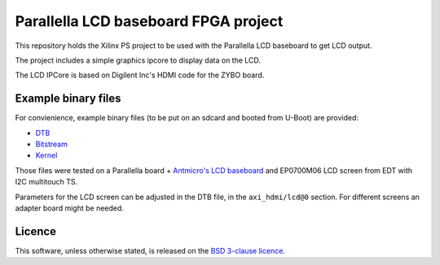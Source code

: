 Parallella LCD baseboard FPGA project
=====================================

This repository holds the Xilinx PS project to be used with the Parallella LCD baseboard to get LCD output.

The project includes a simple graphics ipcore to display data on the LCD.

The LCD IPCore is based on Digilent Inc's HDMI code for the ZYBO board.

Example binary files
--------------------

For convienience, example binary files (to be put on an sdcard and booted from U-Boot) are provided:

* `DTB <https://github.com/antmicro/parallella-lcd-fpga/raw/master/bin/devicetree_lcd.dtb>`_
* `Bitstream <https://github.com/antmicro/parallella-lcd-fpga/raw/master/bin/system_top.bit.bin>`_
* `Kernel <https://github.com/antmicro/parallella-lcd-fpga/blob/master/bin/uImage>`_

Those files were tested on a Parallella board + `Antmicro's LCD baseboard <https://github.com/antmicro/parallella-lcd-baseboard>`_ and EP0700M06 LCD screen from EDT with I2C multitouch TS.

Parameters for the LCD screen can be adjusted in the DTB file, in the ``axi_hdmi/lcd@0`` section.
For different screens an adapter board might be needed.

Licence
-------

This software, unless otherwise stated, is released on the `BSD 3-clause licence <http://opensource.org/licenses/BSD-3-Clause>`_.
